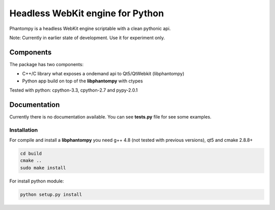 =================================
Headless WebKit engine for Python
=================================

Phantompy is a headless WebKit engine scriptable with a clean pythonic api.

Note: Currently in earlier state of development. Use it for experiment only.

Components
----------

The package has two components:

* C++/C library what exposes a ondemand api to Qt5/QtWebkit (libphantompy)
* Python app build on top of the **libphantompy** with ctypes

Tested with python: cpython-3.3, cpython-2.7 and pypy-2.0.1


Documentation
-------------

Currently there is no documentation available. You can see **tests.py** file for
see some examples.


Installation
^^^^^^^^^^^^

For compile and install a **libphantompy** you need g++ 4.8 (not tested with
previous versions), qt5 and cmake 2.8.8+

.. code-block:: console

    cd build
    cmake ..
    sudo make install

For install python module:

.. code-block:: console

    python setup.py install
